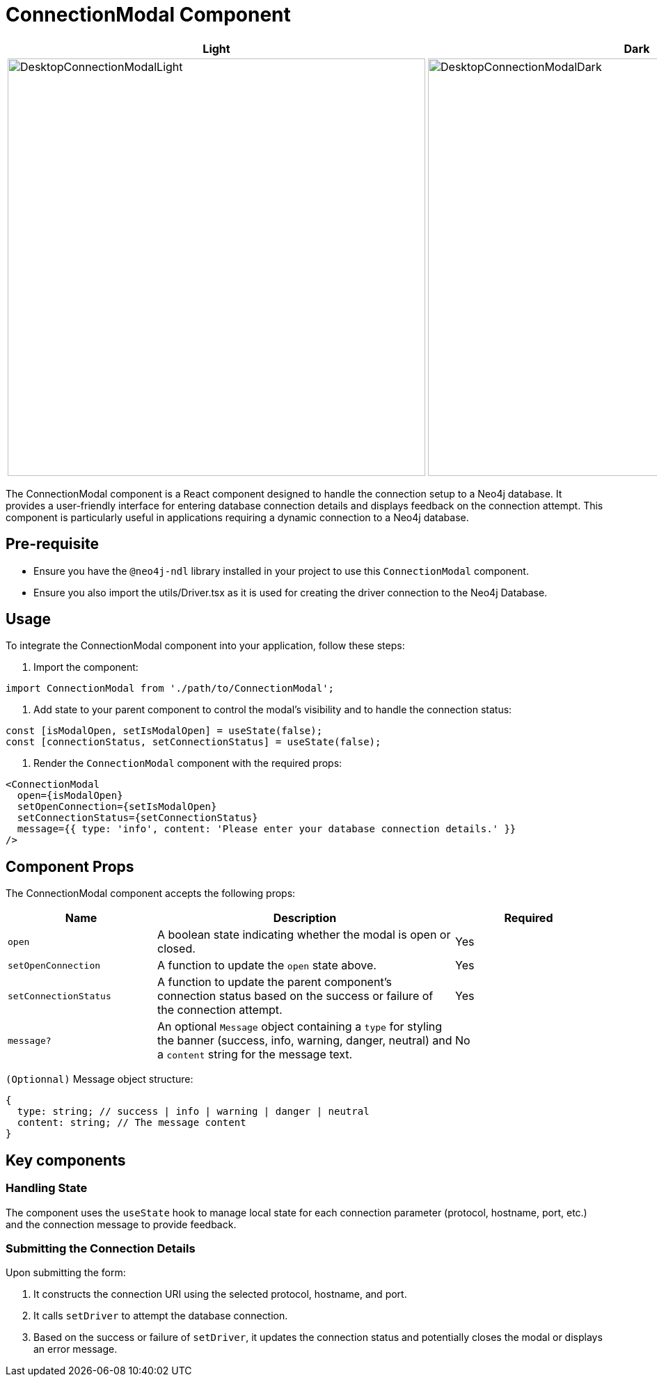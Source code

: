 = ConnectionModal Component

[cols="1a,1a"]
|===
| Light | Dark

| image::DesktopConnectionModalLight.png[DesktopConnectionModalLight,width=600,height=600]
| image::DesktopConnectionModalDark.png[DesktopConnectionModalDark,width=600,height=600]
|===

The ConnectionModal component is a React component designed to handle the connection setup to a Neo4j database. It provides a user-friendly interface for entering database connection details and displays feedback on the connection attempt. This component is particularly useful in applications requiring a dynamic connection to a Neo4j database.

== Pre-requisite

- Ensure you have the `@neo4j-ndl` library installed in your project to use this `ConnectionModal` component.
- Ensure you also import the utils/Driver.tsx as it is used for creating the driver connection to the Neo4j Database.

== Usage

To integrate the ConnectionModal component into your application, follow these steps:

1. Import the component:

[source,jsx]
----
import ConnectionModal from './path/to/ConnectionModal';
----

2. Add state to your parent component to control the modal's visibility and to handle the connection status:

[source,jsx]
----
const [isModalOpen, setIsModalOpen] = useState(false);
const [connectionStatus, setConnectionStatus] = useState(false);
----

3. Render the `ConnectionModal` component with the required props:

[source,jsx]
----
<ConnectionModal
  open={isModalOpen}
  setOpenConnection={setIsModalOpen}
  setConnectionStatus={setConnectionStatus}
  message={{ type: 'info', content: 'Please enter your database connection details.' }}
/>
----

== Component Props

The ConnectionModal component accepts the following props:

[cols="1,2,1"]
|===
| Name | Description | Required

| `open`
| A boolean state indicating whether the modal is open or closed.
| Yes
| `setOpenConnection`
| A function to update the `open` state above.
| Yes
| `setConnectionStatus`
| A function to update the parent component's connection status based on the success or failure of the connection attempt.
| Yes
| `message?`
| An optional `Message` object containing a `type` for styling the banner (success, info, warning, danger, neutral) and a `content` string for the message text.
| No
|===

`(Optionnal)` Message object structure:

[source,typescript]
----
{
  type: string; // success | info | warning | danger | neutral
  content: string; // The message content
}
----

== Key components

=== Handling State

The component uses the `useState` hook to manage local state for each connection parameter (protocol, hostname, port, etc.) and the connection message to provide feedback.

=== Submitting the Connection Details

Upon submitting the form:

1. It constructs the connection URI using the selected protocol, hostname, and port.
2. It calls `setDriver` to attempt the database connection.
3. Based on the success or failure of `setDriver`, it updates the connection status and potentially closes the modal or displays an error message.

